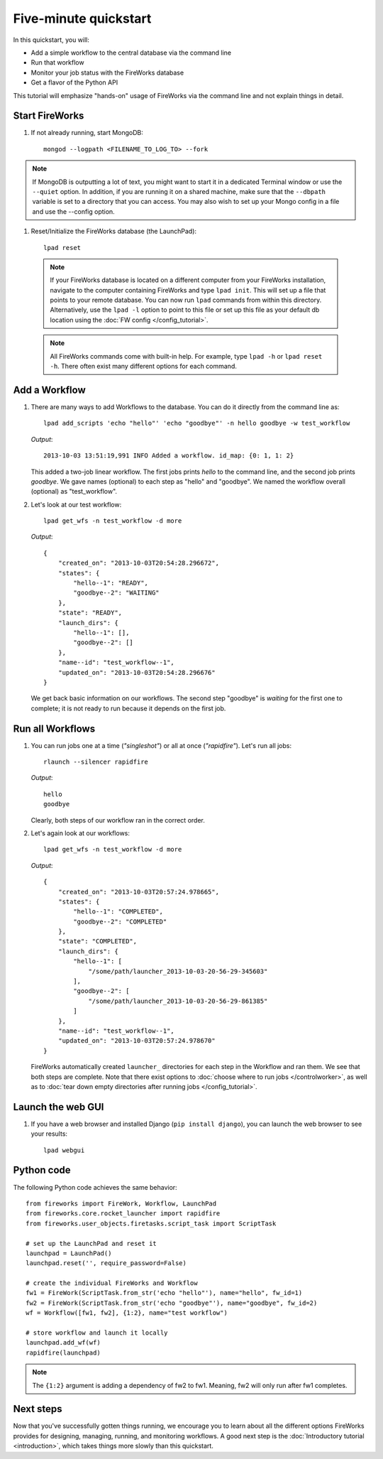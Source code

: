 =====================
Five-minute quickstart
=====================

In this quickstart, you will:

* Add a simple workflow to the central database via the command line
* Run that workflow
* Monitor your job status with the FireWorks database
* Get a flavor of the Python API

This tutorial will emphasize "hands-on" usage of FireWorks via the command line and not explain things in detail.

Start FireWorks
===============

#. If not already running, start MongoDB::

    mongod --logpath <FILENAME_TO_LOG_TO> --fork

.. note::

    If MongoDB is outputting a lot of text, you might want to start it in a
    dedicated Terminal window or use the ``--quiet`` option. In addition, if
    you are running it on a shared machine, make sure that the ``--dbpath``
    variable is set to a directory that you can access. You may also wish to
    set up your Mongo config in a file and use the --config option.

#. Reset/Initialize the FireWorks database (the LaunchPad)::

    lpad reset

  .. note:: If your FireWorks database is located on a different computer from your FireWorks installation, navigate to the computer containing FireWorks and type ``lpad init``. This will set up a file that points to your remote database. You can now run ``lpad`` commands from within this directory. Alternatively, use the ``lpad -l`` option to point to this file or set up this file as your default db location using the :doc:`FW config </config_tutorial>`.

  .. note:: All FireWorks commands come with built-in help. For example, type ``lpad -h`` or ``lpad reset -h``. There often exist many different options for each command.

Add a Workflow
==============

#. There are many ways to add Workflows to the database. You can do it directly from the command line as::

    lpad add_scripts 'echo "hello"' 'echo "goodbye"' -n hello goodbye -w test_workflow

   *Output*::

    2013-10-03 13:51:19,991 INFO Added a workflow. id_map: {0: 1, 1: 2}

   This added a two-job linear workflow. The first jobs prints *hello* to the command line, and the second job prints *goodbye*. We gave names (optional) to each step as "hello" and "goodbye". We named the workflow overall (optional) as "test_workflow".

#. Let's look at our test workflow::

    lpad get_wfs -n test_workflow -d more

   *Output*::

    {
        "created_on": "2013-10-03T20:54:28.296672",
        "states": {
            "hello--1": "READY",
            "goodbye--2": "WAITING"
        },
        "state": "READY",
        "launch_dirs": {
            "hello--1": [],
            "goodbye--2": []
        },
        "name--id": "test_workflow--1",
        "updated_on": "2013-10-03T20:54:28.296676"
    }

   We get back basic information on our workflows. The second step "goodbye" is *waiting* for the first one to complete; it is not ready to run because it depends on the first job.

Run all Workflows
=================

#. You can run jobs one at a time (*"singleshot"*) or all at once (*"rapidfire"*). Let's run all jobs::

    rlaunch --silencer rapidfire

   *Output*::

    hello
    goodbye

   Clearly, both steps of our workflow ran in the correct order.

#. Let's again look at our workflows::

    lpad get_wfs -n test_workflow -d more

   *Output*::

    {
        "created_on": "2013-10-03T20:57:24.978665",
        "states": {
            "hello--1": "COMPLETED",
            "goodbye--2": "COMPLETED"
        },
        "state": "COMPLETED",
        "launch_dirs": {
            "hello--1": [
                "/some/path/launcher_2013-10-03-20-56-29-345603"
            ],
            "goodbye--2": [
                "/some/path/launcher_2013-10-03-20-56-29-861385"
            ]
        },
        "name--id": "test_workflow--1",
        "updated_on": "2013-10-03T20:57:24.978670"
    }

   FireWorks automatically created ``launcher_`` directories for each step in the Workflow and ran them. We see that both steps are complete. Note that there exist options to :doc:`choose where to run jobs </controlworker>`, as well as to :doc:`tear down empty directories after running jobs </config_tutorial>`.

Launch the web GUI
==================

#. If you have a web browser and installed Django (``pip install django``), you can launch the web browser to see your results::

    lpad webgui

Python code
===========

The following Python code achieves the same behavior::

    from fireworks import FireWork, Workflow, LaunchPad
    from fireworks.core.rocket_launcher import rapidfire
    from fireworks.user_objects.firetasks.script_task import ScriptTask

    # set up the LaunchPad and reset it
    launchpad = LaunchPad()
    launchpad.reset('', require_password=False)

    # create the individual FireWorks and Workflow
    fw1 = FireWork(ScriptTask.from_str('echo "hello"'), name="hello", fw_id=1)
    fw2 = FireWork(ScriptTask.from_str('echo "goodbye"'), name="goodbye", fw_id=2)
    wf = Workflow([fw1, fw2], {1:2}, name="test workflow")

    # store workflow and launch it locally
    launchpad.add_wf(wf)
    rapidfire(launchpad)

.. note:: The ``{1:2}`` argument is adding a dependency of fw2 to fw1. Meaning, fw2 will only run after fw1 completes.

Next steps
==========

Now that you've successfully gotten things running, we encourage you to learn about all the different options FireWorks provides for designing, managing, running, and monitoring workflows. A good next step is the :doc:`Introductory tutorial <introduction>`, which takes things more slowly than this quickstart.